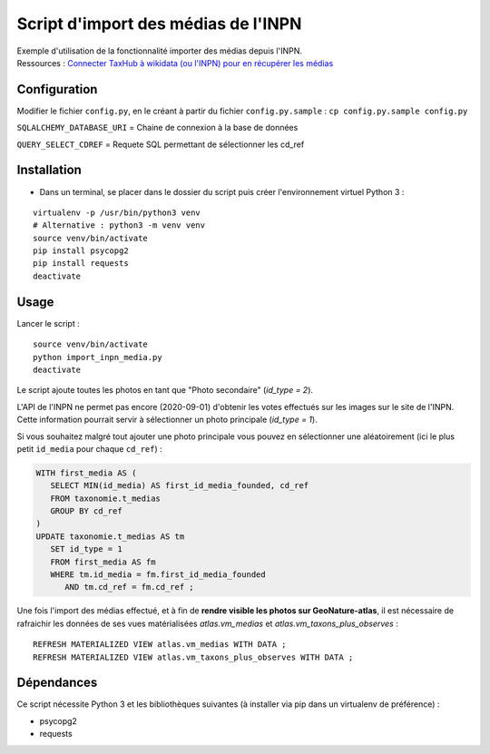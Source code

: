 
Script d'import des médias de l'INPN
====================================

| Exemple d'utilisation de la fonctionnalité importer des médias depuis l'INPN. 
| Ressources : `Connecter TaxHub à wikidata (ou l'INPN) pour en récupérer les médias <https://github.com/PnX-SI/TaxHub/issues/150>`_ 


Configuration
-------------

Modifier le fichier ``config.py``, en le créant à partir du fichier ``config.py.sample`` : ``cp config.py.sample config.py``

``SQLALCHEMY_DATABASE_URI`` = Chaine de connexion à la base de données

``QUERY_SELECT_CDREF`` = Requete SQL permettant de sélectionner les cd_ref


Installation
------------

* Dans un terminal, se placer dans le dossier du script puis créer l'environnement virtuel Python 3 :

::
   
   virtualenv -p /usr/bin/python3 venv
   # Alternative : python3 -m venv venv
   source venv/bin/activate
   pip install psycopg2
   pip install requests
   deactivate


Usage
-----

Lancer le script :

::
   
   source venv/bin/activate
   python import_inpn_media.py
   deactivate

Le script ajoute toutes les photos en tant que "Photo secondaire" (*id_type = 2*).

L'API de l'INPN ne permet pas encore (2020-09-01) d'obtenir les votes 
effectués sur les images sur le site de l'INPN. Cette information pourrait 
servir à sélectionner un photo principale (*id_type = 1*).

Si vous souhaitez malgré tout ajouter une photo principale vous pouvez en sélectionner 
une aléatoirement (ici le plus petit ``id_media`` pour chaque ``cd_ref``) :

.. code-block:: sql

   WITH first_media AS (
      SELECT MIN(id_media) AS first_id_media_founded, cd_ref 
      FROM taxonomie.t_medias
      GROUP BY cd_ref
   )
   UPDATE taxonomie.t_medias AS tm 
      SET id_type = 1
      FROM first_media AS fm
      WHERE tm.id_media = fm.first_id_media_founded
         AND tm.cd_ref = fm.cd_ref ;

Une fois l'import des médias effectué, et à fin de **rendre visible les photos sur GeoNature-atlas**, 
il est nécessaire de rafraichir les données de ses vues matérialisées *atlas.vm_medias* et *atlas.vm_taxons_plus_observes* : 

::

   REFRESH MATERIALIZED VIEW atlas.vm_medias WITH DATA ; 
   REFRESH MATERIALIZED VIEW atlas.vm_taxons_plus_observes WITH DATA ;


Dépendances
-----------

Ce script nécessite Python 3 et les bibliothèques suivantes (à installer via pip dans un virtualenv de préférence) :

- psycopg2
- requests
